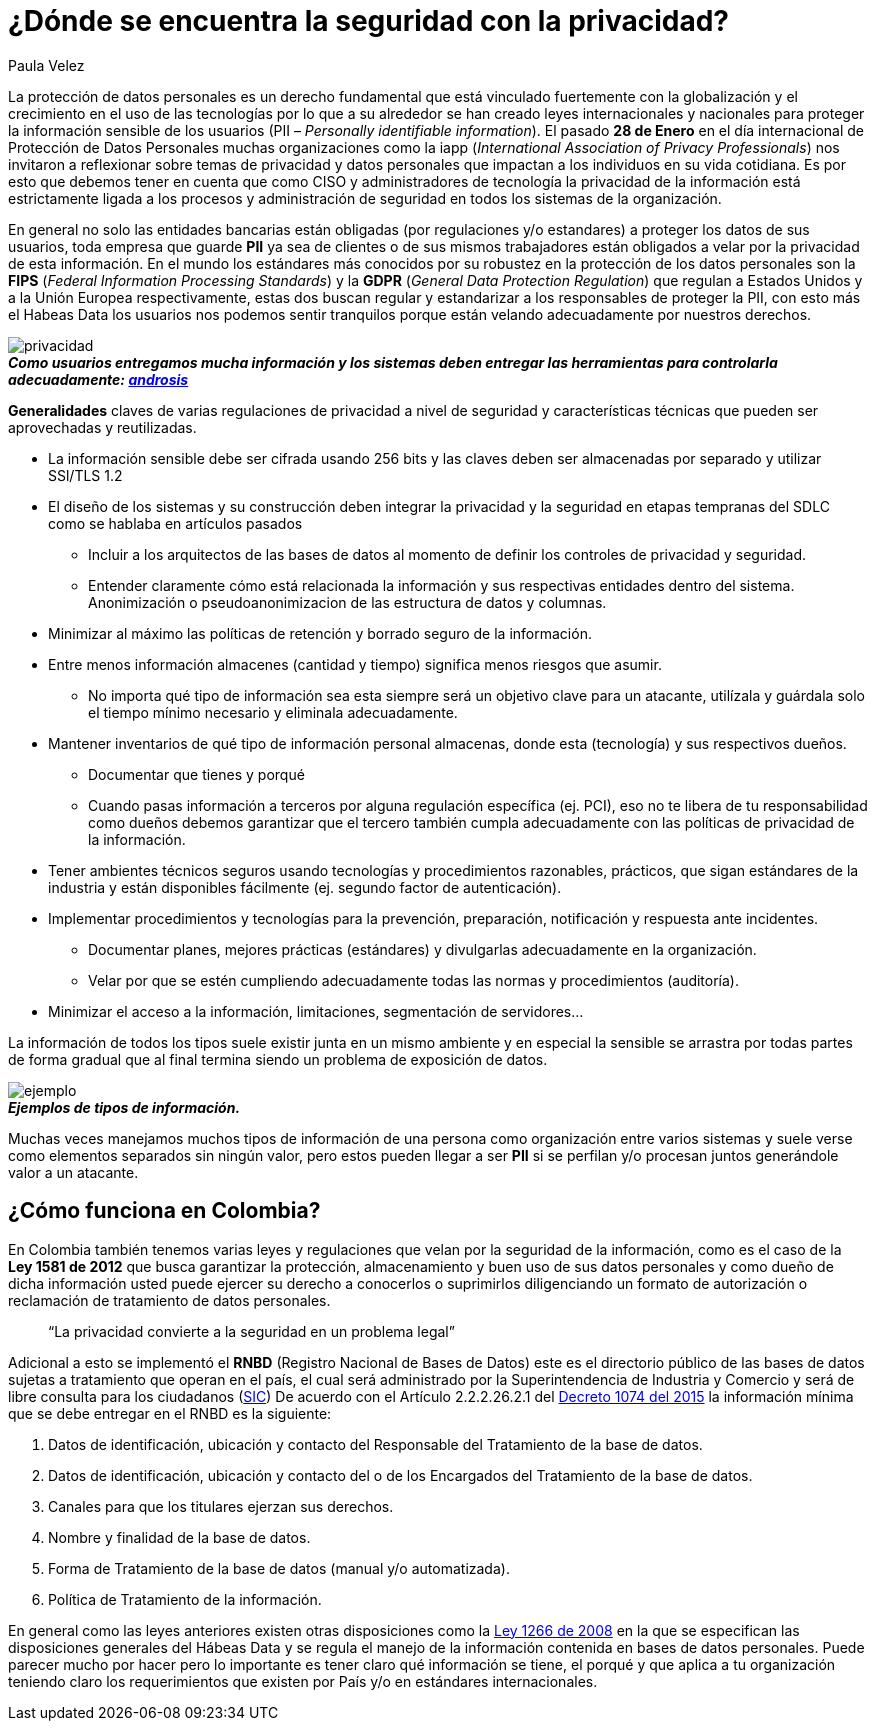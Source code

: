 :slug: seguridad-privacidad-informacion/
:date: 2017-02-07
:category: opiniones
:tags: información, privacidad, seguridad, proteger
:Image: privacidad-info.png
:alt: Computador accediendo a muchos servicios, enfatizando en la seguridad
:description: TODO
:keywords: TODO
:author: Paula Velez
:writer: paulav
:name: Paula Velez
:about1: Ingeniera en informatica
:about2: Viajar para correr es un mundo de posibilidades

= ¿Dónde se encuentra la seguridad con la privacidad?

La protección de datos personales es un derecho fundamental que está vinculado 
fuertemente con la globalización y el crecimiento en el uso de las tecnologías 
por lo que a su alrededor se han creado leyes internacionales y nacionales para 
proteger la información sensible de los usuarios (PII – _Personally identifiable 
information_). El pasado *28 de Enero* en el día internacional de Protección de 
Datos Personales muchas organizaciones como la iapp (_International Association 
of Privacy Professionals_) nos invitaron a reflexionar sobre temas de privacidad 
y datos personales que impactan a los individuos en su vida cotidiana. Es por 
esto que debemos tener en cuenta que como CISO y administradores de tecnología 
la privacidad de la información está estrictamente ligada a los procesos y 
administración de seguridad en todos los sistemas de la organización.

En general no solo las entidades bancarias están obligadas (por regulaciones 
y/o estandares) a proteger los datos de sus usuarios, toda empresa que guarde 
*PII* ya sea de clientes o de sus mismos trabajadores están obligados a velar 
por la privacidad de esta información. En el mundo los estándares más conocidos 
por su robustez en la protección de los datos personales son la *FIPS* (_Federal 
Information Processing Standards_) y la *GDPR* (_General Data Protection Regulation_) 
que regulan a Estados Unidos y a la Unión Europea respectivamente, estas dos 
buscan regular y estandarizar a los responsables de proteger la PII, con esto 
más el Habeas Data los usuarios nos podemos sentir tranquilos porque están 
velando adecuadamente por nuestros derechos.

image::privacidad-info.png[privacidad]
.*_Como usuarios entregamos mucha información y los sistemas deben entregar las herramientas para controlarla adecuadamente: http://www.androidsis.com/las-nuevas-herramientas-de-google-para-darte-mas-control-sobre-tu-privacidad-y-seguridad/[androsis]_*

*Generalidades* claves de varias regulaciones de privacidad a nivel de seguridad 
y características técnicas que pueden ser aprovechadas y reutilizadas.

* La información sensible debe ser cifrada usando 256 bits y las claves deben ser 
almacenadas por separado y utilizar SSl/TLS 1.2
* El diseño de los sistemas y su construcción deben integrar la privacidad y la 
seguridad en etapas tempranas del SDLC como se hablaba en artículos pasados
** Incluir a los arquitectos de las bases de datos al momento de definir los 
controles de privacidad y seguridad.
** Entender claramente cómo está relacionada la información y sus respectivas 
entidades dentro del sistema.
Anonimización o pseudoanonimizacion de las estructura de datos y columnas.
* Minimizar al máximo las políticas de retención y borrado seguro de la información. 
* Entre menos información almacenes (cantidad y tiempo) significa menos riesgos que 
asumir.
** No importa qué tipo de información sea esta siempre será un objetivo clave 
para un atacante, utilízala y guárdala solo el tiempo mínimo necesario y 
eliminala adecuadamente.
* Mantener inventarios de qué tipo de información personal almacenas, donde esta 
(tecnología) y sus respectivos dueños.
** Documentar que tienes y porqué
** Cuando pasas información a terceros por alguna regulación específica (ej. PCI), 
eso no te libera de tu responsabilidad como dueños debemos garantizar que el 
tercero también cumpla adecuadamente con las políticas de privacidad de la 
información.
* Tener ambientes técnicos seguros usando tecnologías y procedimientos razonables, 
prácticos, que sigan estándares de la industria y están disponibles fácilmente 
(ej. segundo factor de autenticación).
* Implementar procedimientos y tecnologías para la prevención, preparación, 
notificación y respuesta ante incidentes.
** Documentar planes, mejores prácticas (estándares) y divulgarlas adecuadamente 
en la organización.
** Velar por que se estén cumpliendo adecuadamente todas las normas y procedimientos 
(auditoría).
* Minimizar el acceso a la información, limitaciones, segmentación de servidores…

La información de todos los tipos suele existir junta en un mismo ambiente y en 
especial la sensible se arrastra por todas partes de forma gradual que al final 
termina siendo un problema de exposición de datos.

image::img-ejemplo.png[ejemplo]
.*_Ejemplos de tipos de información._*

Muchas veces manejamos muchos tipos de información de una persona como 
organización entre varios sistemas y suele verse como elementos separados sin 
ningún valor, pero estos pueden llegar a ser *PII* si se perfilan y/o procesan 
juntos generándole valor a un atacante.

== ¿Cómo funciona en Colombia?

En Colombia también tenemos varias leyes y regulaciones que velan por la 
seguridad de la información, como es el caso de la *Ley 1581 de 2012* que busca 
garantizar la protección, almacenamiento y buen uso de sus datos personales y 
como dueño de dicha información usted puede ejercer su derecho a conocerlos o 
suprimirlos diligenciando un formato de autorización o reclamación de 
tratamiento de datos personales.

[quote]
“La privacidad convierte a la seguridad en un problema legal”

Adicional a esto se implementó el *RNBD* (Registro Nacional de Bases de Datos) 
este es el directorio público de las bases de datos sujetas a tratamiento que 
operan en el país, el cual será administrado por la Superintendencia de 
Industria y Comercio y será de libre consulta para los ciudadanos (http://www.sic.gov.co/registro-nacional-de-bases-de-datos[SIC]) 
De acuerdo con el Artículo 2.2.2.26.2.1 del http://wp.presidencia.gov.co/sitios/normativa/decretos/2015/Decretos2015/DECRETO%201074%20DEL%2026%20DE%20MAYO%20DE%202015.pdf[Decreto 1074 del 2015] 
la información mínima que se debe entregar en el RNBD es la siguiente:

. Datos de identificación, ubicación y contacto del Responsable del Tratamiento 
de la base de datos.
. Datos de identificación, ubicación y contacto del o de los Encargados del 
Tratamiento de la base de datos.
. Canales para que los titulares ejerzan sus derechos.
. Nombre y finalidad de la base de datos.
. Forma de Tratamiento de la base de datos (manual y/o automatizada).
. Política de Tratamiento de la información.

En general como las leyes anteriores existen otras disposiciones como la 
http://www.alcaldiabogota.gov.co/sisjur/normas/Norma1.jsp?i=34488[Ley 1266 de 2008] 
en la que se especifican las disposiciones generales del Hábeas Data y se 
regula el manejo de la información contenida en bases de datos personales. Puede 
parecer mucho por hacer pero lo importante es tener claro qué información se 
tiene, el porqué y que aplica a tu organización teniendo claro los requerimientos 
que existen por País y/o en estándares internacionales.
